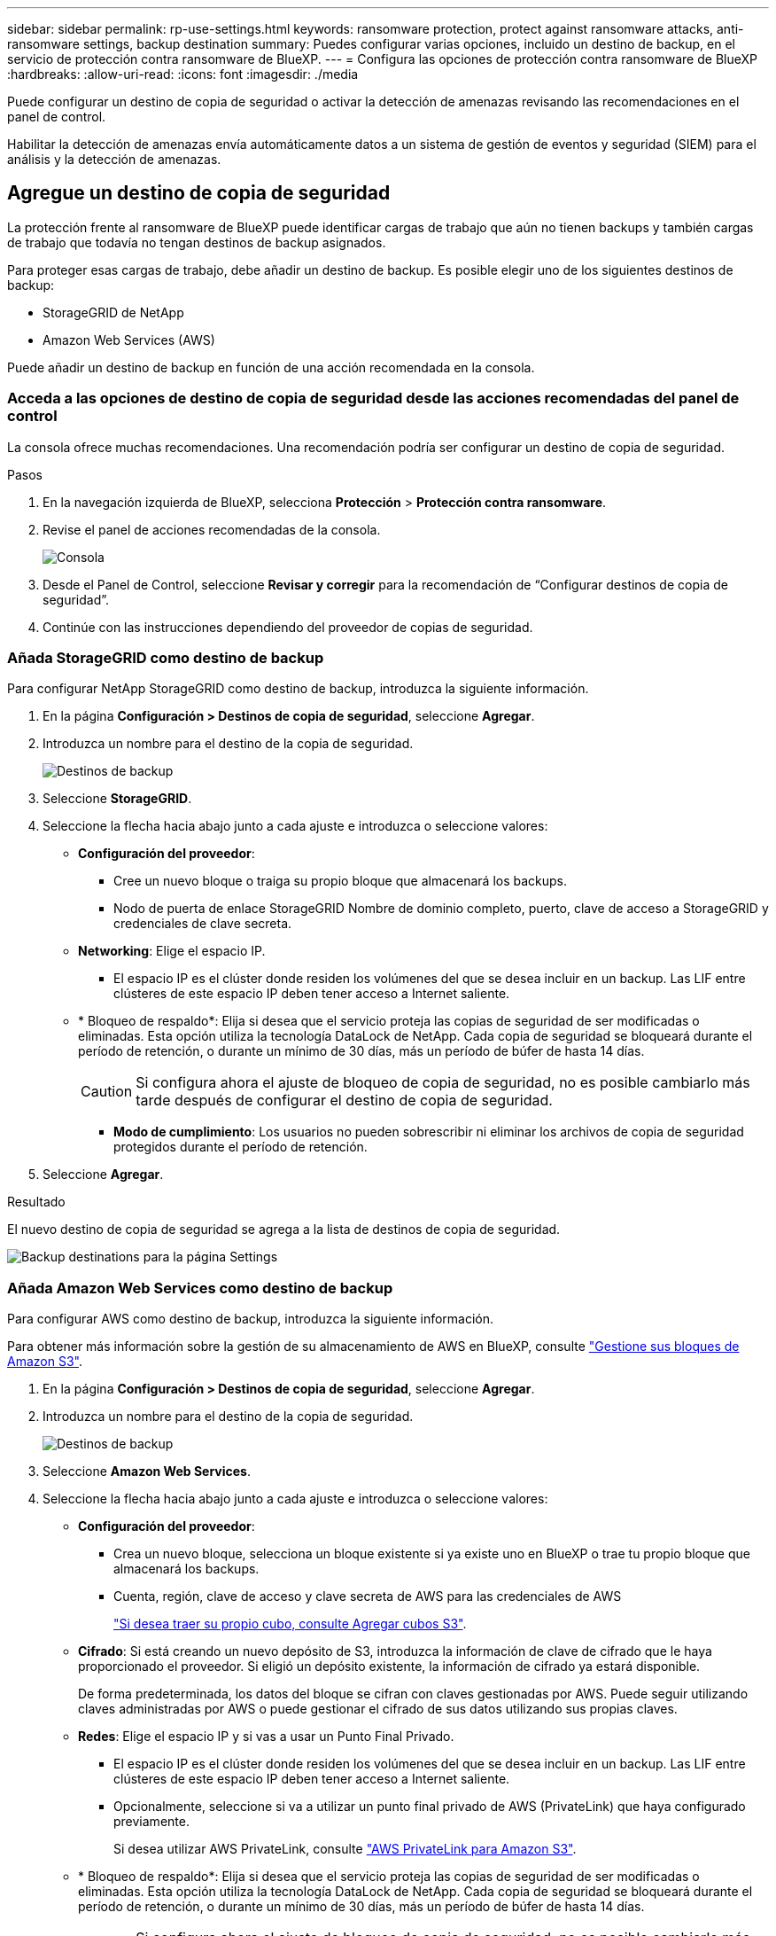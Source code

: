 ---
sidebar: sidebar 
permalink: rp-use-settings.html 
keywords: ransomware protection, protect against ransomware attacks, anti-ransomware settings, backup destination 
summary: Puedes configurar varias opciones, incluido un destino de backup, en el servicio de protección contra ransomware de BlueXP. 
---
= Configura las opciones de protección contra ransomware de BlueXP
:hardbreaks:
:allow-uri-read: 
:icons: font
:imagesdir: ./media


[role="lead"]
Puede configurar un destino de copia de seguridad o activar la detección de amenazas revisando las recomendaciones en el panel de control.

Habilitar la detección de amenazas envía automáticamente datos a un sistema de gestión de eventos y seguridad (SIEM) para el análisis y la detección de amenazas.



== Agregue un destino de copia de seguridad

La protección frente al ransomware de BlueXP puede identificar cargas de trabajo que aún no tienen backups y también cargas de trabajo que todavía no tengan destinos de backup asignados.

Para proteger esas cargas de trabajo, debe añadir un destino de backup. Es posible elegir uno de los siguientes destinos de backup:

* StorageGRID de NetApp
* Amazon Web Services (AWS)


Puede añadir un destino de backup en función de una acción recomendada en la consola.



=== Acceda a las opciones de destino de copia de seguridad desde las acciones recomendadas del panel de control

La consola ofrece muchas recomendaciones. Una recomendación podría ser configurar un destino de copia de seguridad.

.Pasos
. En la navegación izquierda de BlueXP, selecciona *Protección* > *Protección contra ransomware*.
. Revise el panel de acciones recomendadas de la consola.
+
image:screen-dashboard.png["Consola"]

. Desde el Panel de Control, seleccione *Revisar y corregir* para la recomendación de “Configurar destinos de copia de seguridad”.
. Continúe con las instrucciones dependiendo del proveedor de copias de seguridad.




=== Añada StorageGRID como destino de backup

Para configurar NetApp StorageGRID como destino de backup, introduzca la siguiente información.

. En la página *Configuración > Destinos de copia de seguridad*, seleccione *Agregar*.
. Introduzca un nombre para el destino de la copia de seguridad.
+
image:screen-settings-backup-destination-storagegrid.png["Destinos de backup"]

. Seleccione *StorageGRID*.
. Seleccione la flecha hacia abajo junto a cada ajuste e introduzca o seleccione valores:
+
** *Configuración del proveedor*:
+
*** Cree un nuevo bloque o traiga su propio bloque que almacenará los backups.
*** Nodo de puerta de enlace StorageGRID Nombre de dominio completo, puerto, clave de acceso a StorageGRID y credenciales de clave secreta.


** *Networking*: Elige el espacio IP.
+
*** El espacio IP es el clúster donde residen los volúmenes del que se desea incluir en un backup. Las LIF entre clústeres de este espacio IP deben tener acceso a Internet saliente.


** * Bloqueo de respaldo*: Elija si desea que el servicio proteja las copias de seguridad de ser modificadas o eliminadas. Esta opción utiliza la tecnología DataLock de NetApp. Cada copia de seguridad se bloqueará durante el período de retención, o durante un mínimo de 30 días, más un período de búfer de hasta 14 días.
+

CAUTION: Si configura ahora el ajuste de bloqueo de copia de seguridad, no es posible cambiarlo más tarde después de configurar el destino de copia de seguridad.

+
*** *Modo de cumplimiento*: Los usuarios no pueden sobrescribir ni eliminar los archivos de copia de seguridad protegidos durante el período de retención.




. Seleccione *Agregar*.


.Resultado
El nuevo destino de copia de seguridad se agrega a la lista de destinos de copia de seguridad.

image:screen-settings-backup-destinations-list-storagegrid.png["Backup destinations para la página Settings"]



=== Añada Amazon Web Services como destino de backup

Para configurar AWS como destino de backup, introduzca la siguiente información.

Para obtener más información sobre la gestión de su almacenamiento de AWS en BlueXP, consulte https://docs.netapp.com/us-en/bluexp-setup-admin/task-viewing-amazon-s3.html["Gestione sus bloques de Amazon S3"^].

. En la página *Configuración > Destinos de copia de seguridad*, seleccione *Agregar*.
. Introduzca un nombre para el destino de la copia de seguridad.
+
image:screen-settings-backup-destination-storagegrid.png["Destinos de backup"]

. Seleccione *Amazon Web Services*.
. Seleccione la flecha hacia abajo junto a cada ajuste e introduzca o seleccione valores:
+
** *Configuración del proveedor*:
+
*** Crea un nuevo bloque, selecciona un bloque existente si ya existe uno en BlueXP o trae tu propio bloque que almacenará los backups.
*** Cuenta, región, clave de acceso y clave secreta de AWS para las credenciales de AWS
+
https://docs.netapp.com/us-en/bluexp-s3-storage/task-add-s3-bucket.html["Si desea traer su propio cubo, consulte Agregar cubos S3"^].



** *Cifrado*: Si está creando un nuevo depósito de S3, introduzca la información de clave de cifrado que le haya proporcionado el proveedor. Si eligió un depósito existente, la información de cifrado ya estará disponible.
+
De forma predeterminada, los datos del bloque se cifran con claves gestionadas por AWS. Puede seguir utilizando claves administradas por AWS o puede gestionar el cifrado de sus datos utilizando sus propias claves.

** *Redes*: Elige el espacio IP y si vas a usar un Punto Final Privado.
+
*** El espacio IP es el clúster donde residen los volúmenes del que se desea incluir en un backup. Las LIF entre clústeres de este espacio IP deben tener acceso a Internet saliente.
*** Opcionalmente, seleccione si va a utilizar un punto final privado de AWS (PrivateLink) que haya configurado previamente.
+
Si desea utilizar AWS PrivateLink, consulte https://docs.aws.amazon.com/AmazonS3/latest/userguide/privatelink-interface-endpoints.html["AWS PrivateLink para Amazon S3"^].



** * Bloqueo de respaldo*: Elija si desea que el servicio proteja las copias de seguridad de ser modificadas o eliminadas. Esta opción utiliza la tecnología DataLock de NetApp. Cada copia de seguridad se bloqueará durante el período de retención, o durante un mínimo de 30 días, más un período de búfer de hasta 14 días.
+

CAUTION: Si configura ahora el ajuste de bloqueo de copia de seguridad, no es posible cambiarlo más tarde después de configurar el destino de copia de seguridad.

+
*** *Modo de gobierno*: Los usuarios específicos (con el permiso S3:BypassGovernanceRetention) pueden sobrescribir o eliminar archivos protegidos durante el período de retención.
*** *Modo de cumplimiento*: Los usuarios no pueden sobrescribir ni eliminar los archivos de copia de seguridad protegidos durante el período de retención.




. Seleccione *Agregar*.


.Resultado
El nuevo destino de copia de seguridad se agrega a la lista de destinos de copia de seguridad.

image:screen-settings-backup-destinations-list-aws.png["Backup destinations para la página Settings"]



== Habilita la detección de amenazas

Puede enviar datos automáticamente a un sistema de gestión de eventos y seguridad (SIEM) para analizar y detectar amenazas.

. En la navegación izquierda de BlueXP, selecciona *Protección* > *Protección contra ransomware*.
. Revise el panel de acciones recomendadas de la consola.
. Desde el Panel de Control, selecciona *Revisar y corregir* para la recomendación de “Habilitar detección de amenazas”.
+
Aparece la página Configuración.

+
image:screen-settings-threat-detection2.png["Configuración"]

. En la página Configuración, selecciona *Conectar* en el panel de detección de amenazas.
+
image:screen-settings-threat-detection-details.png["Activar página de detalles de detección de amenazas"]

. Introduzca los detalles del servidor SIEM para activar la detección de amenazas.
. Selecciona *Activar*.
+
El panel de detección de amenazas de la página Configuración muestra Conectado.


